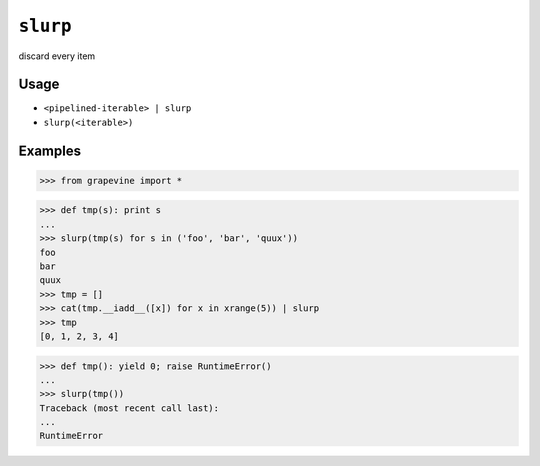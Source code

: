 =========
``slurp``
=========

discard every item

Usage
-----

* ``<pipelined-iterable> | slurp``
* ``slurp(<iterable>)``

Examples
--------

>>> from grapevine import *

>>> def tmp(s): print s
...
>>> slurp(tmp(s) for s in ('foo', 'bar', 'quux'))
foo
bar
quux
>>> tmp = []
>>> cat(tmp.__iadd__([x]) for x in xrange(5)) | slurp
>>> tmp
[0, 1, 2, 3, 4]

>>> def tmp(): yield 0; raise RuntimeError()
...
>>> slurp(tmp())
Traceback (most recent call last):
...
RuntimeError

.. vim:ts=3 sts=3 sw=3 et
